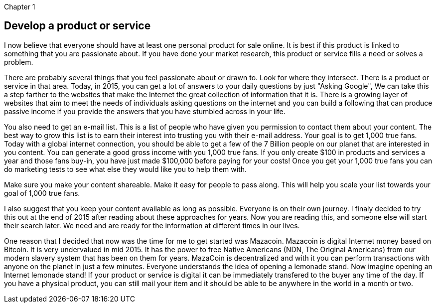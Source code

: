 Chapter 1

== Develop a product or service
I now believe that everyone should have at least one personal product for sale online.  It is best if this product is linked to something that you are passionate about.  If you have done your market research, this product or service fills a need or solves a problem.

There are probably several things that you feel passionate about or drawn to.  Look for where they intersect.  There is a product or service in that area.  Today, in 2015, you can get a lot of answers to your daily questions by just "Asking Google", We can take this a step farther to the websites that make the Internet the great collection of information that it is.  There is a growing layer of websites that aim to meet the needs of individuals asking questions on the internet and you can build a following that can produce passive income if you provide the answers that you have stumbled across in your life.

You also need to get an e-mail list.  This is a list of people who have given you permission to contact them about your content.  The best way to grow this list is to earn their interest into trusting you with their e-mail address.  Your goal is to get 1,000 true fans.  Today with a global internet connection, you should be able to get a few of the 7 Billion people on our planet that are interested in you content.  You can generate a good gross income with you 1,000 true fans.  If you only create $100 in products and services a year and those fans buy-in, you have just made $100,000 before paying for your costs!  Once you get your 1,000 true fans you can do marketing tests to see what else they would like you to help them with.

Make sure you make your content shareable.  Make it easy for people to pass along.  This will help you scale your list towards your goal of 1,000 true fans.

I also suggest that you keep your content available as long as possible.  Everyone is on their own journey.  I finaly decided to try this out at the end of 2015 after reading about these approaches for years.  Now you are reading this, and someone else will start their search later.  We need and are ready for the information at different times in our lives.

One reason that I decided that now was the time for me to get started was Mazacoin.  Mazacoin is digital Internet money based on Bitcoin.   It is very undervalued in mid 2015.  It has the power to free Native Americans (NDN, The Original Americans) from our modern slavery system that has been on them for years.  MazaCoin is decentralized and with it you can perform transactions with anyone on the planet in just a few minutes.  Everyone understands the idea of opening a lemonade stand.  Now imagine opening an Internet lemonade stand!  If your product or service is digital it can be immediately transfered to the buyer any time of the day.  If you have a physical product, you can still mail your item and it should be able to be anywhere in the world in a month or two.
